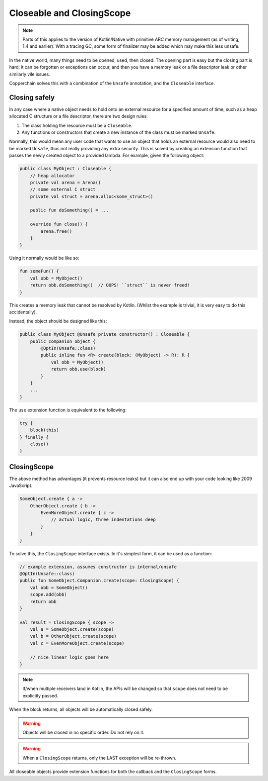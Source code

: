 .. _closingscope:

Closeable and ClosingScope
==========================

.. note::

    Parts of this applies to the version of Kotlin/Native with primitive ARC memory management
    (as of writing, 1.4 and earlier). With a tracing GC, some form of finalizer may be added which
    may make this less unsafe.

In the native world, many things need to be opened, used, then closed. The opening part is easy
but the closing part is hard; it can be forgotten or exceptions can occur, and then you have a
memory leak or a file descriptor leak or other similarly vile issues.

Copperchain solves this with a combination of the ``Unsafe`` annotation, and the
``Closeable`` interface.

Closing safely
--------------

In any case where a native object needs to hold onto an external resource for a specified amount
of time, such as a heap allocated C structure or a file descriptor, there are two design rules:

1. The class holding the resource must be a ``Closeable``.
2. Any functions or constructors that create a new instance of the class must be marked ``Unsafe``.

Normally, this would mean any user code that wants to use an object that holds an external
resource would also need to be marked ``Unsafe``, thus not really providing any extra security.
This is solved by creating an extension function that passes the newly created object to a
provided lambda. For example, given the following object:

.. code-block:: kotlin

    public class MyObject : Closeable {
        // heap allocator
        private val arena = Arena()
        // some external C struct
        private val struct = arena.alloc<some_struct>()

        public fun doSomething() = ...

        override fun close() {
            arena.free()
        }
    }

Using it normally would be like so:

.. code-block:: kotlin

    fun someFun() {
        val obb = MyObject()
        return obb.doSomething()  // OOPS! ``struct`` is never freed!
    }

This creates a memory leak that cannot be resolved by Kotlin. (Whilst the example is trivial, it is
very easy to do this accidentally).

Instead, the object should be designed like this:

.. code-block:: kotlin

    public class MyObject @Unsafe private constructor() : Closeable {
        public companion object {
            @OptIn(Unsafe::class)
            public inline fun <R> create(block: (MyObject) -> R): R {
                val obb = MyObject()
                return obb.use(block)
            }
        }
        ...
    }

The ``use`` extension function is equivalent to the following:

.. code-block:: kotlin

    try {
        block(this)
    } finally {
        close()
    }

ClosingScope
------------

The above method has advantages (it prevents resource leaks) but it can also end up with your
code looking like 2009 JavaScript.

.. code-block:: kotlin

    SomeObject.create { a ->
        OtherObject.create { b ->
            EvenMoreObject.create { c ->
                // actual logic, three indentations deep
            }
        }
    }

To solve this, the ``ClosingScope`` interface exists. In it's simplest form, it can be used as a
function:

.. code-block:: kotlin

    // example extension, assumes constructor is internal/unsafe
    @OptIn(Unsafe::class)
    public fun SomeObject.Companion.create(scope: ClosingScope) {
        val obb = SomeObject()
        scope.add(obb)
        return obb
    }

    val result = ClosingScope { scope ->
        val a = SomeObject.create(scope)
        val b = OtherObject.create(scope)
        val c = EvenMoreObject.create(scope)

        // nice linear logic goes here
    }

.. note::

    If/when multiple receivers land in Kotlin, the APIs will be changed so that ``scope`` does
    not need to be explicitly passed.

When the block returns, all objects will be automatically closed safely.

.. warning::

    Objects will be closed in no specific order. Do not rely on it.

.. warning::

    When a ``ClosingScope`` returns, only the LAST exception will be re-thrown.

All closeable objects provide extension functions for both the callback and the
``ClosingScope`` forms.

